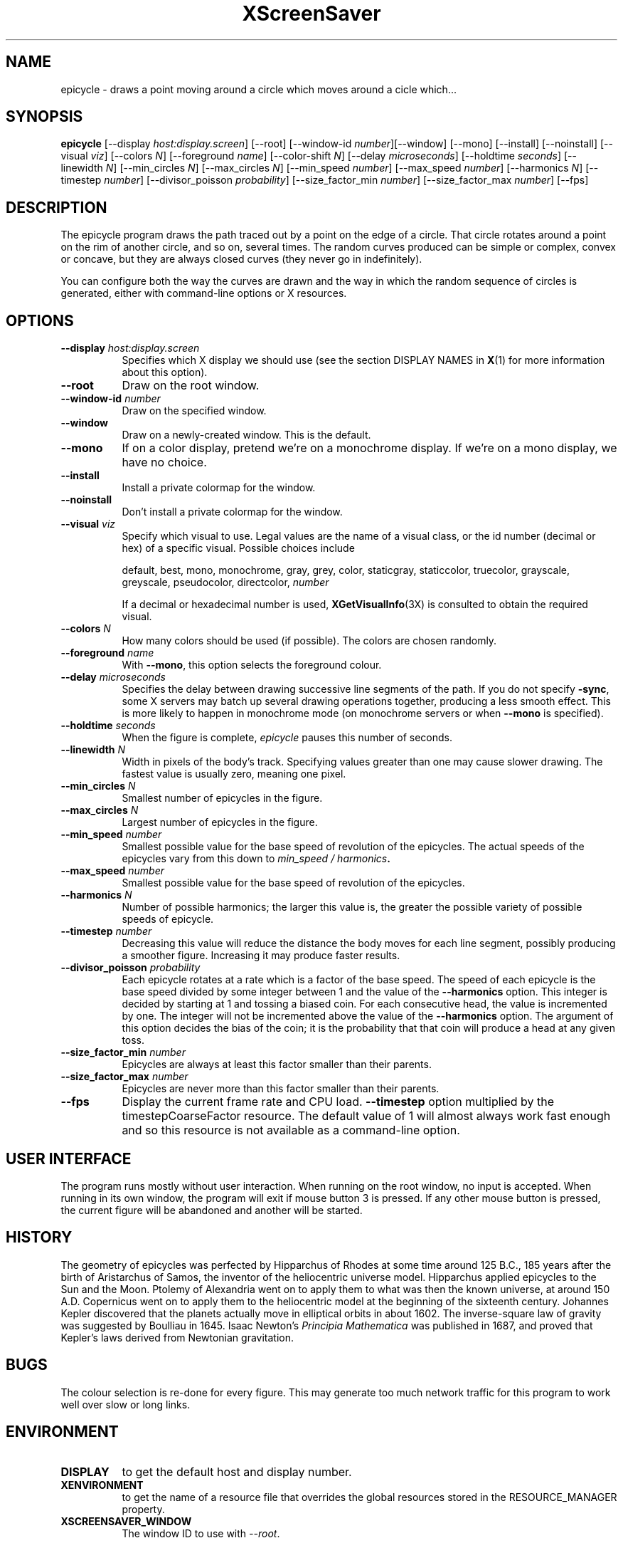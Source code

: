 .TH XScreenSaver 1 "27-Apr-97" "X Version 11"
.SH NAME
epicycle \- draws a point moving around a circle which moves around a cicle which...
.SH SYNOPSIS
.B epicycle 
[\-\-display \fIhost:display.screen\fP] [\-\-root]
[\-\-window\-id \fInumber\fP][\-\-window] [\-\-mono] [\-\-install] [\-\-noinstall] [\-\-visual \fIviz\fP] [\-\-colors \fIN\fP] [\-\-foreground \fIname\fP] [\-\-color\-shift \fIN\fP] [\-\-delay \fImicroseconds\fP] [\-\-holdtime \fIseconds\fP] [\-\-linewidth \fIN\fP] [\-\-min_circles \fIN\fP] [\-\-max_circles \fIN\fP] [\-\-min_speed \fInumber\fP] [\-\-max_speed \fInumber\fP] [\-\-harmonics \fIN\fP] [\-\-timestep \fInumber\fP] [\-\-divisor_poisson \fIprobability\fP] [\-\-size_factor_min \fInumber\fP] [\-\-size_factor_max \fInumber\fP]
[\-\-fps]
.SH DESCRIPTION
The epicycle program draws the path traced out by a point on the edge
of a circle.  That circle rotates around a point on the rim of another
circle, and so on, several times.  The random curves produced can be
simple or complex, convex or concave, but they are always closed
curves (they never go in indefinitely).

You can configure both the way the curves are drawn and the way in
which the random sequence of circles is generated, either with
command-line options or X resources.
.SH OPTIONS
.TP 8
.B \-\-display \fIhost:display.screen\fP
Specifies which X display we should use (see the section DISPLAY NAMES in
.BR X (1)
for more information about this option).
.TP 8
.B \-\-root
Draw on the root window.
.TP 8
.B \-\-window\-id \fInumber\fP
Draw on the specified window.
.TP 8
.B \-\-window
Draw on a newly-created window.  This is the default.
.TP 8
.B \-\-mono
If on a color display, pretend we're on a monochrome display.
If we're on a mono display, we have no choice.
.TP 8
.B \-\-install
Install a private colormap for the window.
.TP 8
.B \-\-noinstall
Don't install a private colormap for the window.
.TP 8
.B \-\-visual \fIviz\fP
Specify which visual to use.  Legal values are the name of a visual
class, or the id number (decimal or hex) of a specific visual.
Possible choices include

.RS
default, best, mono, monochrome, gray, grey, color, staticgray, staticcolor, 
truecolor, grayscale, greyscale, pseudocolor, directcolor, \fInumber\fP

If a decimal or hexadecimal number is used, 
.BR XGetVisualInfo (3X)
is consulted to obtain the required visual.
.RE
.TP 8
.B \-\-colors \fIN\fP
How many colors should be used (if possible).  The colors are chosen
randomly.
.TP 8
.B \-\-foreground \fIname\fP
With 
.BR \-\-mono ,
this option selects the foreground colour.   
.TP 8
.B \-\-delay \fImicroseconds\fP
Specifies the delay between drawing successive line segments of the
path.   If you do not specify 
.BR -sync ,
some X servers may batch up several drawing operations together,
producing a less smooth effect.   This is more likely to happen 
in monochrome mode (on monochrome servers or when 
.B \-\-mono 
is specified).
.TP 8
.B \-\-holdtime \fIseconds\fP
When the figure is complete, 
.I epicycle
pauses this number of seconds.
.TP 8
.B \-\-linewidth \fIN\fP
Width in pixels of the body's track.   Specifying values greater than
one may cause slower drawing.   The fastest value is usually zero,
meaning one pixel.   
.TP 8
.B \-\-min_circles \fIN\fP
Smallest number of epicycles in the figure.
.TP 8
.B \-\-max_circles \fIN\fP
Largest number of epicycles in the figure.
.TP 8
.B \-\-min_speed \fInumber\fP
Smallest possible value for the base speed of revolution of the
epicycles.  The actual speeds of the epicycles vary from this down
to
.IB "min_speed / harmonics" .
.TP 8
.B \-\-max_speed \fInumber\fP
Smallest possible value for the base speed of revolution of the 
epicycles.
.TP 8
.B \-\-harmonics \fIN\fP
Number of possible harmonics; the larger this value is, the greater
the possible variety of possible speeds of epicycle.
.TP 8
.B \-\-timestep \fInumber\fP
Decreasing this value will reduce the distance the body moves for
each line segment, possibly producing a smoother figure.  Increasing
it may produce faster results.  
.TP 8
.B \-\-divisor_poisson \fIprobability\fP
Each epicycle rotates at a rate which is a factor of the base speed.
The speed of each epicycle is the base speed divided by some integer
between 1 and the value of the 
.B \-\-harmonics 
option.  This integer is decided by starting at 1 and tossing 
a biased coin.  For each consecutive head, the value is incremented by
one.  The integer will not be incremented above the value of the 
.B \-\-harmonics
option.  The argument of this option decides the bias of the coin; it
is the probability that that coin will produce a head at any given toss.
.TP 8
.B \-\-size_factor_min \fInumber\fP
Epicycles are always at least this factor smaller than their
parents.  
.TP 8
.B \-\-size_factor_max \fInumber\fP
Epicycles are never more than this factor smaller than their parents.
.TP 8
.B \-\-fps
Display the current frame rate and CPU load.
.B \-\-timestep 
option multiplied by the timestepCoarseFactor resource.  The default
value of 1 will almost always work fast enough and so this resource
is not available as a command-line option.
.SH USER INTERFACE
The program runs mostly without user interaction.  When running on the
root window, no input is accepted.  When running in its own window,
the program will exit if mouse button 3 is pressed.  If any other
mouse button is pressed, the current figure will be abandoned and
another will be started.
.SH HISTORY
The geometry of epicycles was perfected by Hipparchus of Rhodes at
some time around 125 B.C., 185 years after the birth of Aristarchus of
Samos, the inventor of the heliocentric universe model.  Hipparchus
applied epicycles to the Sun and the Moon.  Ptolemy of Alexandria went
on to apply them to what was then the known universe, at around 150
A.D.  Copernicus went on to apply them to the heliocentric model at
the beginning of the sixteenth century.  Johannes Kepler discovered
that the planets actually move in elliptical orbits in about 1602.
The inverse-square law of gravity was suggested by Boulliau in 1645.
Isaac Newton's 
.I Principia Mathematica
was published in 1687, and proved that Kepler's laws derived from
Newtonian gravitation.
.SH BUGS
The colour selection is re-done for every figure.  This may 
generate too much network traffic for this program to work well 
over slow or long links.   
.SH ENVIRONMENT
.PP
.TP 8
.B DISPLAY
to get the default host and display number.
.TP 8
.B XENVIRONMENT
to get the name of a resource file that overrides the global resources
stored in the RESOURCE_MANAGER property.
.TP 8
.B XSCREENSAVER_WINDOW
The window ID to use with \fI\-\-root\fP.
.SH SEE ALSO
.BR X (1),
.BR xscreensaver (1)
.SH COPYRIGHT
Copyright \(co 1998, James Youngman.  Permission to use, copy, modify,
distribute, and sell this software and its documentation for any purpose is
hereby granted without fee, provided that the above copyright notice appear
in all copies and that both that copyright notice and this permission notice
appear in supporting documentation.  No representations are made about the
suitability of this software for any purpose.  It is provided "as is" without
express or implied warranty.
.SH AUTHOR
James Youngman <jay@gnu.org>, April 1998.
